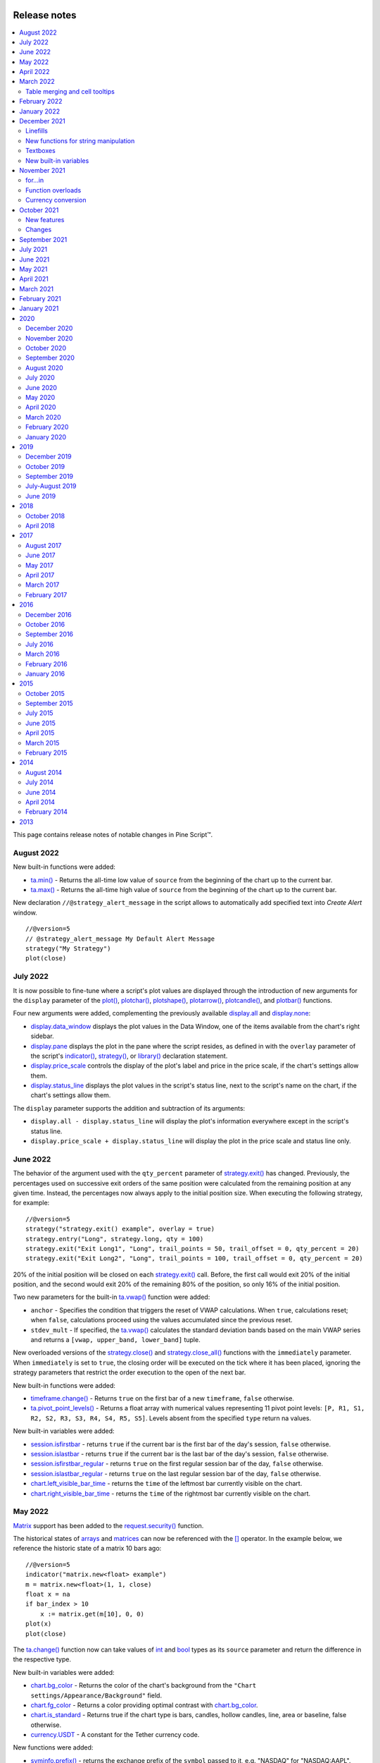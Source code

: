 .. image:: /images/Pine_Script_logo.svg
   :alt: Pine Script™ logo
   :target: https://www.tradingview.com/pine-script-docs/en/v5/Introduction.html
   :align: right
   :width: 100
   :height: 100


.. _PageReleaseNotes:


Release notes
=============

.. contents:: :local:
    :depth: 3

This page contains release notes of notable changes in Pine Script™.

August 2022
---------

New built-in functions were added:

* `ta.min() <https://www.tradingview.com/pine-script-reference/v5/#fun_ta{dot}min>`_ - Returns the all-time low value of ``source`` from the beginning of the chart up to the current bar.
* `ta.max() <https://www.tradingview.com/pine-script-reference/v5/#fun_ta{dot}max>`_ - Returns the all-time high value of ``source`` from the beginning of the chart up to the current bar.

New declaration ``//@strategy_alert_message`` in the script allows to automatically add specified text into `Create Alert` window. 
::


    //@version=5
    // @strategy_alert_message My Default Alert Message
    strategy("My Strategy")
    plot(close)




July 2022
---------

It is now possible to fine-tune where a script's plot values are displayed through the introduction of 
new arguments for the ``display`` parameter of the 
`plot() <https://www.tradingview.com/pine-script-reference/v5/#fun_plot>`__, 
`plotchar() <https://www.tradingview.com/pine-script-reference/v5/#fun_plotchar>`__, 
`plotshape() <https://www.tradingview.com/pine-script-reference/v5/#fun_plotshape>`__, 
`plotarrow() <https://www.tradingview.com/pine-script-reference/v5/#fun_plotarrow>`__, 
`plotcandle() <https://www.tradingview.com/pine-script-reference/v5/#fun_plotcandle>`__, and
`plotbar() <https://www.tradingview.com/pine-script-reference/v5/#fun_plotbar>`__ functions.

Four new arguments were added, complementing the previously available 
`display.all <https://www.tradingview.com/pine-script-reference/v5/#var_display{dot}all>`__ and 
`display.none <https://www.tradingview.com/pine-script-reference/v5/#var_display{dot}none>`__:

- `display.data_window <https://www.tradingview.com/pine-script-reference/v5/#var_display{dot}data_window>`__
  displays the plot values in the Data Window, one of the items available from the chart's right sidebar.
- `display.pane <https://www.tradingview.com/pine-script-reference/v5/#var_display{dot}pane>`__
  displays the plot in the pane where the script resides, as defined in with the ``overlay`` parameter of the script's 
  `indicator() <https://www.tradingview.com/pine-script-reference/v5/#fun_indicator>`__, 
  `strategy() <https://www.tradingview.com/pine-script-reference/v5/#fun_strategy>`__, or 
  `library() <https://www.tradingview.com/pine-script-reference/v5/#fun_library>`__ declaration statement.
- `display.price_scale <https://www.tradingview.com/pine-script-reference/v5/#var_display{dot}price_scale>`__
  controls the display of the plot's label and price in the price scale, if the chart's settings allow them.
- `display.status_line <https://www.tradingview.com/pine-script-reference/v5/#var_display{dot}status_line>`__
  displays the plot values in the script's status line, next to the script's name on the chart, if the chart's settings allow them.

The ``display`` parameter supports the addition and subtraction of its arguments:

- ``display.all - display.status_line`` will display the plot's information everywhere except in the script's status line.
- ``display.price_scale + display.status_line`` will display the plot in the price scale and status line only.

June 2022
---------

The behavior of the argument used with the ``qty_percent`` parameter of `strategy.exit() <https://www.tradingview.com/pine-script-reference/v5/#fun_strategy{dot}exit>`__ has changed. Previously, the percentages used on successive exit orders of the same position were calculated from the remaining position at any given time. Instead, the percentages now always apply to the initial position size. When executing the following strategy, for example::

	//@version=5
	strategy("strategy.exit() example", overlay = true)
	strategy.entry("Long", strategy.long, qty = 100)
	strategy.exit("Exit Long1", "Long", trail_points = 50, trail_offset = 0, qty_percent = 20)
	strategy.exit("Exit Long2", "Long", trail_points = 100, trail_offset = 0, qty_percent = 20)
    
20% of the initial position will be closed on each `strategy.exit() <https://www.tradingview.com/pine-script-reference/v5/#fun_strategy{dot}exit>`__ call. Before, the first call would exit 20% of the initial position, and the second would exit 20% of the remaining 80% of the position, so only 16% of the initial position.

Two new parameters for the built-in `ta.vwap() <https://www.tradingview.com/pine-script-reference/v5/#fun_ta{dot}vwap>`_ function were added:

* ``anchor`` - Specifies the condition that triggers the reset of VWAP calculations. When ``true``, calculations reset; when ``false``, calculations proceed using the values accumulated since the previous reset.
* ``stdev_mult`` -  If specified, the `ta.vwap() <https://www.tradingview.com/pine-script-reference/v5/#fun_ta{dot}vwap>`_ calculates the standard deviation bands based on the main VWAP series and returns a ``[vwap, upper_band, lower_band]`` tuple.

New overloaded versions of the `strategy.close() <https://www.tradingview.com/pine-script-reference/v5/#fun_strategy{dot}close>`_  and `strategy.close_all() <https://www.tradingview.com/pine-script-reference/v5/#fun_strategy{dot}close_all>`_ functions with the ``immediately`` parameter. When ``immediately`` is set to ``true``, the closing order will be executed on the tick where it has been placed, ignoring the strategy parameters that restrict the order execution to the open of the next bar.

New built-in functions were added:

* `timeframe.change() <https://www.tradingview.com/pine-script-reference/v5/#fun_timeframe{dot}change>`_ - Returns ``true`` on the first bar of a new ``timeframe``, ``false`` otherwise.
* `ta.pivot_point_levels() <https://www.tradingview.com/pine-script-reference/v5/#fun_ta{dot}pivot_point_levels>`_  - Returns a float array with numerical values representing 11 pivot point levels: ``[P, R1, S1, R2, S2, R3, S3, R4, S4, R5, S5]``. Levels absent from the specified ``type`` return na values.

New built-in variables were added:

* `session.isfirstbar <https://www.tradingview.com/pine-script-reference/v5/#var_session{dot}isfirstbar>`__ - returns ``true`` if the current bar is the first bar of the day's session, ``false`` otherwise.
* `session.islastbar <https://www.tradingview.com/pine-script-reference/v5/#var_session{dot}islastbar>`__ - returns ``true`` if the current bar is the last bar of the day's session, ``false`` otherwise.
* `session.isfirstbar_regular <https://www.tradingview.com/pine-script-reference/v5/#var_session{dot}isfirstbar_regular>`__ - returns ``true`` on the first regular session bar of the day, ``false`` otherwise.
* `session.islastbar_regular <https://www.tradingview.com/pine-script-reference/v5/#var_session{dot}islastbar_regular>`__ - returns ``true`` on the last regular session bar of the day, ``false`` otherwise.
* `chart.left_visible_bar_time <https://www.tradingview.com/pine-script-reference/v5/#var_chart{dot}left_visible_bar_time>`__ - returns the ``time`` of the leftmost bar currently visible on the chart.
* `chart.right_visible_bar_time <https://www.tradingview.com/pine-script-reference/v5/#var_chart{dot}right_visible_bar_time>`__ - returns the ``time`` of the rightmost bar currently visible on the chart.


May 2022
--------

`Matrix <https://www.tradingview.com/pine-script-reference/v5/#op_matrix>`__ support has been added to the `request.security() <https://www.tradingview.com/pine-script-reference/v5/#fun_request{dot}security>`__ function.

The historical states of `arrays <https://www.tradingview.com/pine-script-reference/v5/#op_array>`__ and `matrices <https://www.tradingview.com/pine-script-reference/v5/#op_matrix>`__ can now be referenced with the  `[] <https://www.tradingview.com/pine-script-reference/v5/#op_[]>`__ operator. In the example below, we reference the historic state of a matrix 10 bars ago::

	//@version=5
	indicator("matrix.new<float> example")
	m = matrix.new<float>(1, 1, close)
	float x = na
	if bar_index > 10
 	    x := matrix.get(m[10], 0, 0)
	plot(x)
	plot(close)

The `ta.change() <https://www.tradingview.com/pine-script-reference/v5/#fun_ta{dot}change>`__ function now can take values of `int <https://www.tradingview.com/pine-script-reference/v5/#op_int>`__ and `bool <https://www.tradingview.com/pine-script-reference/v5/#op_bool>`__ types as its ``source`` parameter and return the difference in the respective type.

New built-in variables were added:

* `chart.bg_color <https://www.tradingview.com/pine-script-reference/v5/#var_chart{dot}bg_color>`__ - Returns the color of the chart's background from the ``"Chart settings/Appearance/Background"`` field.
* `chart.fg_color <https://www.tradingview.com/pine-script-reference/v5/#var_chart{dot}fg_color>`__ - Returns a color providing optimal contrast with `chart.bg_color <https://www.tradingview.com/pine-script-reference/v5/#var_chart{dot}bg_color>`__.
* `chart.is_standard <https://www.tradingview.com/pine-script-reference/v5/#var_chart{dot}is_standard>`__ - Returns true if the chart type is bars, candles, hollow candles, line, area or baseline, false otherwise.
* `currency.USDT <https://www.tradingview.com/pine-script-reference/v5/#var_currency{dot}USDT>`__ - A constant for the Tether currency code.

New functions were added:

* `syminfo.prefix() <https://www.tradingview.com/pine-script-reference/v5/#fun_syminfo{dot}prefix>`__ - returns the exchange prefix of the ``symbol`` passed to it, e.g. "NASDAQ" for "NASDAQ:AAPL".
* `syminfo.ticker() <https://www.tradingview.com/pine-script-reference/v5/#fun_syminfo{dot}ticker>`__ - returns the ticker of the ``symbol`` passed to it without the exchange prefix, e.g. "AAPL" for "NASDAQ:AAPL".
* `request.security_lower_tf() <https://www.tradingview.com/pine-script-reference/v5/#fun_request{dot}security_lower_tf>`__ - requests data from a lower timeframe than the chart's.

Added ``use_bar_magnifier`` parameter for the `strategy() <https://www.tradingview.com/pine-script-reference/v5/#fun_strategy>`__  function. When ``true``, the `Broker Emulator <https://www.tradingview.com/pine-script-docs/en/v5/concepts/Strategies.html#broker-emulator>`__ uses lower timeframe data during history backtesting to achieve more realistic results.

Fixed behaviour of `strategy.exit() <https://www.tradingview.com/pine-script-reference/v5/#fun_strategy{dot}exit>`__ function when stop loss triggered at prices outside the bars price range.

Added new ``comment`` and ``alert`` message parameters for the `strategy.exit() <https://www.tradingview.com/pine-script-reference/v5/#fun_strategy{dot}exit>`__ function: 

* ``comment_profit`` - additional notes on the order if the exit was triggered by crossing ``profit`` or ``limit`` specifically.
* ``comment_loss`` - additional notes on the order if the exit was triggered by crossing ``stop`` or ``loss`` specifically.
* ``comment_trailing`` - additional notes on the order if the exit was triggered by crossing ``trail_offset`` specifically.
* ``alert_profit`` - text that will replace the ``'{{strategy.order.alert_message}}'`` placeholder if the exit was triggered by crossing ``profit`` or ``limit`` specifically. 
* ``alert_loss`` - text that will replace the ``'{{strategy.order.alert_message}}'`` placeholder if the exit was triggered by crossing ``stop`` or ``loss`` specifically.
* ``alert_trailing`` - text that will replace the ``'{{strategy.order.alert_message}}'`` placeholder if the exit was triggered by crossing ``trail_offset`` specifically. 




April 2022
-------------

Added the ``display`` parameter to the following functions: `barcolor <https://www.tradingview.com/pine-script-reference/v5/#fun_barcolor>`__, `bgcolor <https://www.tradingview.com/pine-script-reference/v5/#fun_bgcolor>`__, `fill <https://www.tradingview.com/pine-script-reference/v5/#fun_fill>`__, `hline <https://www.tradingview.com/pine-script-reference/v5/#fun_hline>`__.

A new function was added:

* `request.economic() <https://www.tradingview.com/pine-script-reference/v5/#fun_request{dot}economic>`__ - Economic data includes information such as the state of a country's economy or of a particular industry.

New built-in variables were added:

* `strategy.max_runup <https://www.tradingview.com/pine-script-reference/v5/#var_strategy{dot}max_runup>`__ - Returns the maximum equity run-up value for the whole trading interval.
* `syminfo.volumetype <https://www.tradingview.com/pine-script-reference/v5/#var_syminfo{dot}volumetype>`__ - Returns the volume type of the current symbol.
* `chart.is_heikinashi <https://www.tradingview.com/pine-script-reference/v5/#var_chart{dot}is_heikinashi>`__ - Returns true if the chart type is Heikin Ashi, false otherwise.
* `chart.is_kagi <https://www.tradingview.com/pine-script-reference/v5/#var_chart{dot}is_kagi>`__ - Returns true if the chart type is Kagi, false otherwise.
* `chart.is_linebreak <https://www.tradingview.com/pine-script-reference/v5/#var_chart{dot}is_linebreak>`__ - Returns true if the chart type is Line break, false otherwise.
* `chart.is_pnf <https://www.tradingview.com/pine-script-reference/v5/#var_chart{dot}is_pnf>`__ - Returns true if the chart type is Point & figure, false otherwise.
* `chart.is_range <https://www.tradingview.com/pine-script-reference/v5/#var_chart{dot}is_range>`__ - Returns true if the chart type is Range, false otherwise.
* `chart.is_renko <https://www.tradingview.com/pine-script-reference/v5/#var_chart{dot}is_renko>`__ - Returns true if the chart type is Renko, false otherwise.

New matrix functions were added:

* `matrix.new<type> <https://www.tradingview.com/pine-script-reference/v5/#fun_matrix%7Bdot%7Dnew%3Ctype%3E>`__ - Creates a new matrix object. A matrix is a two-dimensional data structure containing rows and columns. All elements in the matrix must be of the type specified in the type template (“<type>”).
* `matrix.row() <https://www.tradingview.com/pine-script-reference/v5/#fun_matrix{dot}row>`__  - Creates a one-dimensional array from the elements of a matrix row.
* `matrix.col() <https://www.tradingview.com/pine-script-reference/v5/#fun_matrix{dot}col>`__  - Creates a one-dimensional array from the elements of a matrix column.
* `matrix.get() <https://www.tradingview.com/pine-script-reference/v5/#fun_matrix{dot}get>`__  - Returns the element with the specified index of the matrix.
* `matrix.set() <https://www.tradingview.com/pine-script-reference/v5/#fun_matrix{dot}set>`__  - Assigns ``value`` to the element at the ``column`` and ``row`` index of the matrix.
* `matrix.rows() <https://www.tradingview.com/pine-script-reference/v5/#fun_matrix{dot}rows>`__  - Returns the number of rows in the matrix.
* `matrix.columns() <https://www.tradingview.com/pine-script-reference/v5/#fun_matrix{dot}columns>`__  - Returns the number of columns in the matrix.
* `matrix.elements_count() <https://www.tradingview.com/pine-script-reference/v5/#fun_matrix{dot}elements_count>`__  - Returns the total number of matrix elements.
* `matrix.add_row() <https://www.tradingview.com/pine-script-reference/v5/#fun_matrix{dot}add_row>`__  - Adds a row to the matrix. The row can consist of ``na`` values, or an array can be used to provide values.
* `matrix.add_col() <https://www.tradingview.com/pine-script-reference/v5/#fun_matrix{dot}add_col>`__  - Adds a column to the matrix. The column can consist of ``na`` values, or an array can be used to provide values.
* `matrix.remove_row() <https://www.tradingview.com/pine-script-reference/v5/#fun_matrix{dot}remove_row>`__  - Removes the row of the matrix and returns an array containing the removed row's values.
* `matrix.remove_col() <https://www.tradingview.com/pine-script-reference/v5/#fun_matrix{dot}remove_col>`__  - Removes the column of the matrix and returns an array containing the removed column's values.
* `matrix.swap_rows() <https://www.tradingview.com/pine-script-reference/v5/#fun_matrix{dot}swap_rows>`__  - Swaps the rows in the matrix.
* `matrix.swap_columns() <https://www.tradingview.com/pine-script-reference/v5/#fun_matrix{dot}swap_columns>`__  - Swaps the columns in the matrix.
* `matrix.fill() <https://www.tradingview.com/pine-script-reference/v5/#fun_matrix{dot}fill>`__  - Fills a rectangular area of the matrix defined by the indices ``from_column`` to ``to_column``.
* `matrix.copy() <https://www.tradingview.com/pine-script-reference/v5/#fun_matrix{dot}copy>`__  - Creates a new matrix which is a copy of the original.
* `matrix.submatrix() <https://www.tradingview.com/pine-script-reference/v5/#fun_matrix{dot}submatrix>`__  - Extracts a submatrix within the specified indices.
* `matrix.reverse() <https://www.tradingview.com/pine-script-reference/v5/#fun_matrix{dot}reverse>`__  - Reverses the order of rows and columns in the matrix. The first row and first column become the last, and the last become the first.
* `matrix.reshape() <https://www.tradingview.com/pine-script-reference/v5/#fun_matrix{dot}reshape>`__  - Rebuilds the matrix to ``rows`` x ``cols`` dimensions.
* `matrix.concat() <https://www.tradingview.com/pine-script-reference/v5/#fun_matrix{dot}concat>`__  - Append one matrix to another.
* `matrix.sum() <https://www.tradingview.com/pine-script-reference/v5/#fun_matrix{dot}sum>`__  - Returns a new matrix resulting from the sum of two matrices, or of a matrix and a scalar (a numerical value).
* `matrix.diff() <https://www.tradingview.com/pine-script-reference/v5/#fun_matrix{dot}diff>`__  - Returns a new matrix resulting from the subtraction between matrices, or of matrix and a scalar (a numerical value).
* `matrix.mult() <https://www.tradingview.com/pine-script-reference/v5/#fun_matrix{dot}mult>`__  - Returns a new matrix resulting from the product between the matrices, or between a matrix and a scalar (a numerical value), or between a matrix and a vector (an array of values).
* `matrix.sort() <https://www.tradingview.com/pine-script-reference/v5/#fun_matrix{dot}sort>`__  - Rearranges the rows in the ``id`` matrix following the sorted order of the values in the ``column``.
* `matrix.avg() <https://www.tradingview.com/pine-script-reference/v5/#fun_matrix{dot}avg>`__  - Calculates the average of all elements in the matrix.
* `matrix.max() <https://www.tradingview.com/pine-script-reference/v5/#fun_matrix{dot}max>`__  - Returns the largest value from the matrix elements.
* `matrix.min() <https://www.tradingview.com/pine-script-reference/v5/#fun_matrix{dot}min>`__  - Returns the smallest value from the matrix elements.
* `matrix.median() <https://www.tradingview.com/pine-script-reference/v5/#fun_matrix{dot}median>`__  - Calculates the median ("the middle" value) of matrix elements.
* `matrix.mode() <https://www.tradingview.com/pine-script-reference/v5/#fun_matrix{dot}mode>`__  - Calculates the mode of the matrix, which is the most frequently occurring value from the matrix elements. When there are multiple values occurring equally frequently, the function returns the smallest of those values.
* `matrix.pow() <https://www.tradingview.com/pine-script-reference/v5/#fun_matrix{dot}pow>`__  - Calculates the product of the matrix by itself ``power`` times.
* `matrix.det() <https://www.tradingview.com/pine-script-reference/v5/#fun_matrix{dot}det>`__  - Returns the determinant of a square matrix.
* `matrix.transpose() <https://www.tradingview.com/pine-script-reference/v5/#fun_matrix{dot}transpose>`__  - Creates a new, transposed version of the matrix by interchanging the row and column index of each element.
* `matrix.pinv() <https://www.tradingview.com/pine-script-reference/v5/#fun_matrix{dot}pinv>`__  - Returns the pseudoinverse of a matrix.
* `matrix.inv() <https://www.tradingview.com/pine-script-reference/v5/#fun_matrix{dot}inv>`__  - Returns the inverse of a square matrix.
* `matrix.rank() <https://www.tradingview.com/pine-script-reference/v5/#fun_matrix{dot}rank>`__  - Calculates the rank of the matrix.
* `matrix.trace() <https://www.tradingview.com/pine-script-reference/v5/#fun_matrix{dot}eigenvalues>`__  - Calculates the trace of a matrix (the sum of the main diagonal's elements).
* `matrix.eigenvalues() <https://www.tradingview.com/pine-script-reference/v5/#fun_matrix{dot}eigenvectors>`__  - Returns an array containing the eigenvalues of a square matrix.
* `matrix.eigenvectors() <https://www.tradingview.com/pine-script-reference/v5/#fun_matrix{dot}>`__  - Returns a matrix of eigenvectors, in which each column is an eigenvector of the matrix.
* `matrix.kron() <https://www.tradingview.com/pine-script-reference/v5/#fun_matrix{dot}kronis_zero>`__  - Returns the Kronecker product for the two matrices.
* `matrix.is_zero() <https://www.tradingview.com/pine-script-reference/v5/#fun_matrix{dot}is_zero>`__  - Determines if all elements of the matrix are zero.
* `matrix.is_identity() <https://www.tradingview.com/pine-script-reference/v5/#fun_matrix{dot}is_identity>`__  - Determines if a matrix is an identity matrix (elements with ones on the main diagonal and zeros elsewhere).
* `matrix.is_binary() <https://www.tradingview.com/pine-script-reference/v5/#fun_matrix{dot}is_binary>`__  - Determines if the matrix is binary (when all elements of the matrix are 0 or 1).
* `matrix.is_symmetric() <https://www.tradingview.com/pine-script-reference/v5/#fun_matrix{dot}is_symmetric>`__  - Determines if a square matrix is symmetric (elements are symmetric with respect to the main diagonal).
* `matrix.is_antisymmetric() <https://www.tradingview.com/pine-script-reference/v5/#fun_matrix{dot}is_antisymmetric>`__  - Determines if a matrix is antisymmetric (its transpose equals its negative).
* `matrix.is_diagonal() <https://www.tradingview.com/pine-script-reference/v5/#fun_matrix{dot}is_diagonal>`__  - Determines if the matrix is diagonal (all elements outside the main diagonal are zero).
* `matrix.is_antidiagonal() <https://www.tradingview.com/pine-script-reference/v5/#fun_matrix{dot}is_antidiagonal>`__  - Determines if the matrix is anti-diagonal (all elements outside the secondary diagonal are zero).
* `matrix.is_triangular() <https://www.tradingview.com/pine-script-reference/v5/#fun_matrix{dot}is_triangular>`__  - Determines if the matrix is triangular (if all elements above or below the main diagonal are zero).
* `matrix.is_stochastic() <https://www.tradingview.com/pine-script-reference/v5/#fun_matrix{dot}is_stochastic>`__  - Determines if the matrix is stochastic.
* `matrix.is_square() <https://www.tradingview.com/pine-script-reference/v5/#fun_matrix{dot}is_square>`__  - Determines if the matrix is square (it has the same number of rows and columns).

Added a new parameter for the `strategy() <https://www.tradingview.com/pine-script-reference/v5/#fun_strategy>`__ function:

* ``risk_free_rate`` - The risk-free rate of return is the annual percentage change in the value of an investment with minimal or zero risk, used to calculate the Sharpe and Sortino ratios.

March 2022
-------------

New array functions were added:

* `array.sort_indices() <https://www.tradingview.com/pine-script-reference/v5/#fun_array{dot}sort_indices>`__  - returns an array of indices which, when used to index the original array, will access its elements in their sorted order.
* `array.percentrank() <https://www.tradingview.com/pine-script-reference/v5/#fun_array{dot}percentrank>`__ - returns the percentile rank of a value in the array.
* `array.percentile_nearest_rank() <https://www.tradingview.com/pine-script-reference/v5/#fun_array{dot}percentile_nearest_rank>`__ - returns the value for which the specified percentage of array values (percentile) are less than or equal to it, using the nearest-rank method.	
* `array.percentile_linear_interpolation() <https://www.tradingview.com/pine-script-reference/v5/#fun_array{dot}percentile_linear_interpolation>`__ - returns the value for which the specified percentage of array values (percentile) are less than or equal to it, using linear interpolation.
* `array.abs() <https://www.tradingview.com/pine-script-reference/v5/#fun_array{dot}abs>`__ - returns an array containing the absolute value of each element in the original array.
* `array.binary_search() <https://www.tradingview.com/pine-script-reference/v5/#fun_array{dot}binary_search>`__ - returns the index of the value, or -1 if the value is not found.
* `array.binary_search_leftmost() <https://www.tradingview.com/pine-script-reference/v5/#fun_array{dot}binary_search_leftmost>`__ - returns the index of the value if it is found or the index of the next smallest element to the left of where the value would lie if it was in the array.
* `array.binary_search_rightmost() <https://www.tradingview.com/pine-script-reference/v5/#fun_array{dot}binary_search_rightmost>`__ - returns the index of the value if it is found or the index of the element to the right of where the value would lie if it was in the array.
	
		
Added a new optional ``nth`` parameter for the `array.min() <https://www.tradingview.com/pine-script-reference/v5/#fun_array{dot}min>`__ and `array.max()      <https://www.tradingview.com/pine-script-reference/v5/#fun_array{dot}max>`__ functions.

Added ``index`` in `for..in <https://www.tradingview.com/pine-script-reference/v5/#op_for{dot}{dot}{dot}in>`__ operator. It tracks the current iteration's index.

Table merging and cell tooltips
^^^^^^^^^^^^^^^^^^^^^^^^^^^^^^^

* It is now possible to merge several cells in a table. A merged cell doesn't have to be a header: you can merge cells in any direction, as long as the resulting cell doesn't affect any already merged cells and doesn't go outside of the table's bounds. Cells can be merged with the new  `table.merge_cells() <https://www.tradingview.com/pine-script-reference/v5/#fun_table{dot}merge_cells>`__ function.

* Tables now support tooltips, floating labels that appear when you hover over a table's cell. To add a tooltip, pass a string to the ``tooltip`` argument of the `table.cell() <https://www.tradingview.com/pine-script-reference/v5/#fun_table{dot}cell>`__ function or use the new `table.cell_set_tooltip() <https://www.tradingview.com/pine-script-reference/v5/#fun_table{dot}cell_set_tooltip>`__ function.

February 2022
-------------

Added templates and the ability to create arrays via templates. Instead of using one of the ``array.new_*()`` functions, a template function `array.new<type> <https://www.tradingview.com/pine-script-reference/v5/#fun_array%7Bdot%7Dnew%3Ctype%3E>`__ can be used. In the example below, we use this functionality to create an array filled with ``float`` values::

	//@version=5
	indicator("array.new<float> example")
	length = 5
	var a = array.new<float>(length, close)
	if array.size(a) == length
		array.remove(a, 0)
		array.push(a, close)
	plot(array.sum(a) / length, "SMA")

New functions were added:

* `timeframe.in_seconds(timeframe) <https://www.tradingview.com/pine-script-reference/v5/#fun_timeframe{dot}in_seconds>`__ - converts the timeframe passed to the ``timeframe`` argument into seconds.

* `input.text_area() <https://www.tradingview.com/pine-script-reference/v5/#fun_input{dot}text_area>`__ - adds multiline text input area to the Script settings.

* `strategy.closedtrades.entry_id() <https://www.tradingview.com/pine-script-reference/v5/#fun_strategy{dot}closedtrades{dot}entry_id>`__ - returns the id of the closed trade's entry.

* `strategy.closedtrades.exit_id() <https://www.tradingview.com/pine-script-reference/v5/#fun_strategy{dot}closedtrades{dot}exit_id>`__ - returns the id of the closed trade's exit.

* `strategy.opentrades.entry_id() <https://www.tradingview.com/pine-script-reference/v5/#fun_strategy{dot}opentrades{dot}entry_id>`__ - returns the id of the open trade's entry.

January 2022
-------------

Added new functions to clone drawings:

* `line.copy() <https://www.tradingview.com/pine-script-reference/v5/#fun_line{dot}copy>`__ 
* `label.copy() <https://www.tradingview.com/pine-script-reference/v5/#fun_label{dot}copy>`__ 
* `box.copy() <https://www.tradingview.com/pine-script-reference/v5/#fun_box{dot}copy>`__ 

December 2021
-------------

Linefills
^^^^^^^^^
The space between lines drawn in Pine Script™ can now be filled! We’ve added a new ``linefill`` drawing type, along with a number of functions dedicated to manipulating it. 
Linefills are created by passing two lines and a color to the ``linefill.new()`` function, and their behavior is based on the lines they're tied to: 
they extend in the same direction as the lines, move when their lines move, and are deleted when one of the two lines is deleted.

New linefill-related functions:

* `array.new_linefill() <https://www.tradingview.com/pine-script-reference/v5/#fun_array{dot}new_linefill>`__
* `linefill() <https://www.tradingview.com/pine-script-reference/v5/#fun_linefill>`__
* `linefill.delete() <https://www.tradingview.com/pine-script-reference/v5/#fun_linefill{dot}delete>`__
* `linefill.get_line1() <https://www.tradingview.com/pine-script-reference/v5/#fun_linefill{dot}get_line1>`__
* `linefill.get_line2() <https://www.tradingview.com/pine-script-reference/v5/#fun_linefill{dot}get_line2>`__
* `linefill.new() <https://www.tradingview.com/pine-script-reference/v5/#fun_linefill{dot}new>`__
* `linefill.set_color() <https://www.tradingview.com/pine-script-reference/v5/#fun_linefill{dot}set_color>`__
* `linefill.all() <https://www.tradingview.com/pine-script-reference/v5/#var_linefill{dot}all>`__


New functions for string manipulation
^^^^^^^^^^^^^^^^^^^^^^^^^^^^^^^^^^^^^

Added a number of new functions that provide more ways to process strings, and introduce regular expressions to Pine Script™:

* `str.contains(source, str) <https://www.tradingview.com/pine-script-reference/v5/#fun_str{dot}contains>`__ - Determines if the ``source`` string contains the ``str`` substring.
* `str.pos(source, str) <https://www.tradingview.com/pine-script-reference/v5/#fun_str{dot}pos>`__ - Returns the position of the ``str`` string in the ``source`` string.
* `str.substring(source, begin_pos, end_pos) <https://www.tradingview.com/pine-script-reference/v5/#fun_str{dot}substring>`__ - Extracts a substring from the ``source`` string.
* `str.replace(source, target, replacement, occurrence) <https://www.tradingview.com/pine-script-reference/v5/#fun_str{dot}replace>`__ - 
  Contrary to the existing `str.replace_all() <https://www.tradingview.com/pine-script-reference/v5/#fun_str{dot}replace_all>`__ function, ``str.replace()`` allows the selective replacement of a matched substring with a replacement string.
* `str.lower(source) <https://www.tradingview.com/pine-script-reference/v5/#fun_str{dot}lower>`__ and 
  `str.upper(source) <https://www.tradingview.com/pine-script-reference/v5/#fun_str%7Bdot%7Dupper>`__ - Convert all letters of the ``source`` string to lower or upper case:
* `str.startswith(source, str) <https://www.tradingview.com/pine-script-reference/v5/#fun_str{dot}startswith>`__ and 
  `str.endswith(source, str) <https://www.tradingview.com/pine-script-reference/v5/#fun_str{dot}endswith>`__ - Determine if the ``source`` string starts or ends with the ``str`` substring.
* `str.match(source, regex) <https://www.tradingview.com/pine-script-reference/v5/#fun_str{dot}match>`__ - Extracts the substring matching the specified `regular expression <https://en.wikipedia.org/wiki/Regular_expression#Perl_and_PCRE>`__.


Textboxes
^^^^^^^^^

Box drawings now supports text. The `box.new() <https://www.tradingview.com/pine-script-reference/v5/#fun_box{dot}new>`__ function has five new parameters for text manipulation: 
``text``, ``text_size``, ``text_color``, ``text_valign``, and ``text_halign``. Additionally, five new functions to set the text properties of existing boxes were added:

* `box.set_text() <https://www.tradingview.com/pine-script-reference/v5/#fun_box{dot}set_text>`__
* `box.set_text_color() <https://www.tradingview.com/pine-script-reference/v5/#fun_box{dot}set_text_color>`__
* `box.set_text_size() <https://www.tradingview.com/pine-script-reference/v5/#fun_box{dot}set_text_size>`__
* `box.set_text_valign() <https://www.tradingview.com/pine-script-reference/v5/#fun_box{dot}set_text_valign>`__
* `box.set_text_halign() <https://www.tradingview.com/pine-script-reference/v5/#fun_box{dot}set_text_halign>`__

New built-in variables
^^^^^^^^^^^^^^^^^^^^^^

Added new built-in variables that return the ``bar_index`` and ``time`` values of the last bar in the dataset. Their values are known at the beginning of the script's calculation:

* `last_bar_index <https://www.tradingview.com/pine-script-reference/v5/#var_last_bar_index>`__ - Bar index of the last chart bar.
* `last_bar_time <https://www.tradingview.com/pine-script-reference/v5/#var_last_bar_time>`__ - UNIX time of the last chart bar.

New built-in ``source`` variable:

* `hlcc4 <https://www.tradingview.com/pine-script-reference/v5/#var_hlcc4>`__ - A shortcut for ``(high + low + close + close)/4``. It averages the high and low values with the double-weighted close.

November 2021
-------------

for...in
^^^^^^^^

Added a new `for...in <https://www.tradingview.com/pine-script-reference/v5/#op_for{dot}{dot}{dot}in>`__ operator to iterate over all elements of an array::

	//@version=5
	indicator("My Script")
	int[] a1 = array.from(1, 3, 6, 3, 8, 0, -9, 5)

	highest(array) =>
	    var int highestNum = na
	    for item in array
                if na(highestNum) or item > highestNum
		    highestNum := item
	    highestNum

	plot(highest(a1))
	
Function overloads
^^^^^^^^^^^^^^^^^^
Added function overloads. Several functions in a script can now share the same name, as long one of the following conditions is true:

* Each overload has a different number of parameters::

	//@version=5
	indicator("Function overload")

	// Two parameters
	mult(x1, x2) =>
	    x1 * x2
	
	// Three parameters
	mult(x1, x2, x3) =>
	    x1 * x2 * x3

	plot(mult(7, 4))
	plot(mult(7, 4, 2))

* When overloads have the same number of parameters, all parameters in each overload must be explicitly typified, and their type combinations must be unique::

	//@version=5
	indicator("Function overload")

	// Accepts both 'int' and 'float' values - any 'int' can be automatically cast to 'float'
	mult(float x1, float x2) =>
	    x1 * x2

	// Returns a 'bool' value instead of a number
	mult(bool x1, bool x2) =>
	    x1 and x2 ? true : false

	mult(string x1, string x2) =>
	    str.tonumber(x1) * str.tonumber(x2)

	// Has three parameters, so explicit types are not required
	mult(x1, x2, x3) =>
	    x1 * x2 * x3

	plot(mult(7, 4))
	plot(mult(7.5, 4.2))
	plot(mult(true, false) ? 1 : 0)
	plot(mult("5", "6"))
	plot(mult(7, 4, 2))

Currency conversion
^^^^^^^^^^^^^^^^^^^
Added a new `currency` argument to most ``request.*()`` functions. If specified, price values returned by the function will be converted from the source currency to the target currency. 
The following functions are affected:

* `request.dividends() <https://www.tradingview.com/pine-script-reference/v5/#fun_request{dot}dividends>`__
* `request.earnings() <https://www.tradingview.com/pine-script-reference/v5/#fun_request{dot}earnings>`__
* `request.financial() <https://www.tradingview.com/pine-script-reference/v5/#fun_request{dot}financial>`__
* `request.security() <https://www.tradingview.com/pine-script-reference/v5/#fun_request{dot}security>`__

.. _PageReleaseNotes_October2021:

October 2021
--------------
Pine Script™ v5 is here! 
This is a list of the **new** features added to the language, and a few of the **changes** made.
See the :ref:`Migration guide to Pine Script™ v5 <PageToPineVersion5>` for a complete list of the **changes** in v5.


New features
^^^^^^^^^^^^^
Libraries are a new type of publication. They allow you to create custom functions for reuse in other scripts. See this manual's page on :ref:`Libraries <PageLibraries>`.

Pine Script™ now supports `switch <https://www.tradingview.com/pine-script-reference/v5/#op_switch>`__ structures!
They provide a more convenient and readable alternative to long ternary operators and `if <https://www.tradingview.com/pine-script-reference/v5/#op_if>`__ statements.

`while <https://www.tradingview.com/pine-script-reference/v5/#op_while>`__ loops are here! 
They allow you to create a loop that will only stop when its controlling condition is false, or a ``break`` command is used in the loop.

New built-in array variables are maintained by the Pine Script™ runtime to hold the IDs of all the active objects of the same type drawn by your script. They are 
`label.all <https://www.tradingview.com/pine-script-reference/v5/#var_label{dot}all>`__,
`line.all <https://www.tradingview.com/pine-script-reference/v5/#var_line{dot}all>`__,
`box.all <https://www.tradingview.com/pine-script-reference/v5/#var_box{dot}all>`__ and
`table.all <https://www.tradingview.com/pine-script-reference/v5/#var_table{dot}all>`__.

The `runtime.error() <https://www.tradingview.com/pine-script-reference/v5/#fun_runtime{dot}error>`__
function makes it possible to halt the execution of a script and display a runtime error with a custom message. 
You can use any condition in your script to trigger the call.

Parameter definitions in user-defined functions can now include a default value: 
a function defined as ``f(x = 1) => x`` will return 1 when called as ``f()``, i.e., without providing an argument for its ``x`` parameter.

New variables and functions provide better script visibility on strategy information:

- `strategy.closedtrades.entry_price() <https://www.tradingview.com/pine-script-reference/v5/#fun_strategy{dot}closedtrades{dot}entry_price>`__ and 
  `strategy.opentrades.entry_price() <https://www.tradingview.com/pine-script-reference/v5/#fun_strategy{dot}opentrades{dot}entry_price>`__
- `strategy.closedtrades.entry_bar_index() <https://www.tradingview.com/pine-script-reference/v5/#fun_strategy{dot}closedtrades{dot}entry_bar_index>`__ and 
  `strategy.opentrades.entry_bar_index() <https://www.tradingview.com/pine-script-reference/v5/#fun_strategy{dot}opentrades{dot}entry_bar_index>`__
- `strategy.closedtrades.entry_time() <https://www.tradingview.com/pine-script-reference/v5/#fun_strategy{dot}closedtrades{dot}entry_time>`__ and 
  `strategy.opentrades.entry_time() <https://www.tradingview.com/pine-script-reference/v5/#fun_strategy{dot}opentrades{dot}entry_time>`__
- `strategy.closedtrades.size() <https://www.tradingview.com/pine-script-reference/v5/#fun_strategy{dot}closedtrades{dot}size>`__ and 
  `strategy.opentrades.size() <https://www.tradingview.com/pine-script-reference/v5/#fun_strategy{dot}opentrades{dot}size>`__
- `strategy.closedtrades.profit() <https://www.tradingview.com/pine-script-reference/v5/#fun_strategy{dot}closedtrades{dot}profit>`__ and 
  `strategy.opentrades.profit() <https://www.tradingview.com/pine-script-reference/v5/#fun_strategy{dot}opentrades{dot}profit>`__
- `strategy.closedtrades.commission() <https://www.tradingview.com/pine-script-reference/v5/#fun_strategy{dot}closedtrades{dot}commission>`__ and 
  `strategy.opentrades.commission() <https://www.tradingview.com/pine-script-reference/v5/#fun_strategy{dot}opentrades{dot}commission>`__
- `strategy.closedtrades.max_runup() <https://www.tradingview.com/pine-script-reference/v5/#fun_strategy{dot}closedtrades{dot}max_runup>`__ and 
  `strategy.opentrades.max_runup() <https://www.tradingview.com/pine-script-reference/v5/#fun_strategy{dot}opentrades{dot}max_runup>`__
- `strategy.closedtrades.max_drawdown() <https://www.tradingview.com/pine-script-reference/v5/#fun_strategy{dot}closedtrades{dot}max_drawdown>`__ and 
  `strategy.opentrades.max_drawdown() <https://www.tradingview.com/pine-script-reference/v5/#fun_strategy{dot}opentrades{dot}max_drawdown>`__
- `strategy.closedtrades.exit_price() <https://www.tradingview.com/pine-script-reference/v5/#fun_strategy{dot}closedtrades{dot}exit_price>`__
- `strategy.closedtrades.exit_bar_index() <https://www.tradingview.com/pine-script-reference/v5/#fun_strategy{dot}closedtrades{dot}exit_bar_index>`__
- `strategy.closedtrades.exit_time() <https://www.tradingview.com/pine-script-reference/v5/#fun_strategy{dot}closedtrades{dot}exit_time>`__
- `strategy.convert_to_account() <https://www.tradingview.com/pine-script-reference/v5/#fun_strategy{dot}convert_to_account>`__
- `strategy.convert_to_symbol() <https://www.tradingview.com/pine-script-reference/v5/#fun_strategy{dot}convert_to_symbol>`__
- `strategy.account_currency <https://www.tradingview.com/pine-script-reference/v5/#var_strategy{dot}account_currency>`__

A new `earnings.standardized <https://www.tradingview.com/pine-script-reference/v5/#var_earnings{dot}standardized>`__ constant for the 
`request.earnings() <https://www.tradingview.com/pine-script-reference/v5/#fun_request{dot}earnings>`__ function allows requesting standardized earnings data.

A v4 to v5 converter is now included in the Pine Script™ Editor. 
See the :ref:`Migration guide to Pine Script™ v5 <PageToPineVersion5>` for more information on converting your scripts to v5.

The `Reference Manual <https://www.tradingview.com/pine-script-reference/v5/>`__ 
now includes the systematic mention of the form and type (e.g., "simple int") required for each function parameter.

The :ref:`User Manual <IndexUserManual>` was reorganized and new content was added.

Changes
^^^^^^^
Many built-in variables, functions and function arguments were renamed or moved to new namespaces in v5. 
The venerable ``study()``, for example, is now `indicator() <https://www.tradingview.com/pine-script-reference/v5/#fun_indicator>`__,
and ``security()`` is now `request.security() <https://www.tradingview.com/pine-script-reference/v5/#fun_request{dot}security>`__.
New namespaces now group related functions and variables together.
This consolidation implements a more rational nomenclature and provides an orderly space to accommodate the many additions planned for Pine Script™. 

See the :ref:`Migration guide to Pine Script™ v5 <PageToPineVersion5>` for a complete list of the **changes** made in v5.

.. _PageReleaseNotes_September2021:

September 2021
---------
New parameter has been added for the ``dividends()``, ``earnings()``, ``financial()``, ``quandl()``, ``security()``, and ``splits()`` functions:

* ``ignore_invalid_symbol`` - determines the behavior of the function if the specified symbol is not found: if ``false``, the script will halt and return a runtime error; if ``true``, the function will return ``na`` and execution will continue.


July 2021
---------
``tostring`` now accepts "bool" and "string" types.

New argument for ``time`` and ``time_close`` functions was added:

* ``timezone`` - timezone of the ``session`` argument, can only be used when a session is specified. Can be written out in GMT notation (e.g. "GMT-5") or as an `IANA time zone database name <https://en.wikipedia.org/wiki/List_of_tz_database_time_zones>`__ (e.g. "America/New_York").

It is now possible to place a drawing object in the future with ``xloc = xloc.bar_index``.

New argument for ``study`` and ``strategy`` functions was added:

* ``explicit_plot_zorder`` - specifies the order in which the indicator's plots, fills, and hlines are rendered. If true, the plots will be drawn based on the order in which they appear in the indicator's code, each newer plot being drawn above the previous ones.


June 2021
---------
New variable was added:

* ``barstate.islastconfirmedhistory`` - returns ``true`` if script is executing on the dataset's last bar when market is closed, or script is executing on the bar immediately preceding the real-time bar, if market is open. Returns ``false`` otherwise.

New function was added:

* ``round_to_mintick(x)`` - returns the value rounded to the symbol's mintick, i.e. the nearest value that can be divided by ``syminfo.mintick``, without the remainder, with ties rounding up.

Expanded ``tostring()`` functionality. The function now accepts three new formatting arguments:

* ``format.mintick`` to format to tick precision.
* ``format.volume`` to abbreviate large values.
* ``format.percent`` to format percentages.


May 2021
--------
Improved backtesting functionality by adding the Leverage mechanism.

Added support for table drawings and functions for working with them. 
Tables are unique objects that are not anchored to specific bars; they float in a script’s space, independently of the chart bars being viewed or the zoom factor used. 
For more information, see the :ref:`Tables <PageTables>` User Manual page.

New functions were added:

* ``color.rgb(red, green, blue, transp)`` - creates a new color with transparency using the RGB color model.
* ``color.from_gradient(value, bottom_value, top_value, bottom_color, top_color)`` - returns color calculated from the linear gradient between bottom_color to top_color.
* ``color.r(color)``, ``color.g(color)``, ``color.b(color)``, ``color.t(color)`` - retrieves the value of one of the color components.
* ``array.from()`` - takes a variable number of arguments with one of the types: ``int``, ``float``, ``bool``, ``string``, ``label``, ``line``, ``color``, ``box``, ``table`` and returns an array of the corresponding type. 

A new ``box`` drawing has been added to Pine Script™, making it possible to draw rectangles on charts using the Pine Script™ syntax. 
For more details see the `Pine Script™ reference <https://www.tradingview.com/pine-script-reference/v5/#fun_box{dot}new>`_ and the :ref:`Lines and boxes <PageLinesAndBoxes>` User Manual page.

The ``color.new`` function can now accept series and input arguments, in which case, the colors will be calculated at runtime. For more information about this, see our :ref:`Colors <PageColors>` User Manual page.



April 2021
----------
New math constants were added: 

* ``math.pi`` - is a named constant for Archimedes' constant. It is equal to 3.1415926535897932.
* ``math.phi`` - is a named constant for the golden ratio. It is equal to  1.6180339887498948.
* ``math.rphi`` - is a named constant for the golden ratio conjugate. It is equal to 0.6180339887498948.
* ``math.e`` - is a named constant for Euler's number. It is equal to 2.7182818284590452.

New math functions were added: 

* ``round(x, precision)`` - returns the value of ``x`` rounded to the nearest integer, with ties rounding up. If the precision parameter is used, returns a float value rounded to that number of decimal places.
* ``median(source, length)`` - returns the median of the series.
* ``mode(source, length)`` - returns the mode of the series. If there are several values with the same frequency, it returns the smallest value.
* ``range(source, length)`` - returns the difference between the ``min`` and ``max`` values in a series.
* ``todegrees(radians)`` - returns an approximately equivalent angle in degrees from an angle measured in radians.
* ``toradians(degrees)`` - returns an approximately equivalent angle in radians from an angle measured in degrees.
* ``random(min, max, seed)`` - returns a pseudo-random value. The function will generate a different sequence of values for each script execution. Using the same value for the optional seed argument will produce a repeatable sequence.

New functions were added:

* ``session.ismarket`` - returns ``true`` if the current bar is a part of the regular trading hours (i.e. market hours), ``false`` otherwise.
* ``session.ispremarket`` - returns ``true`` if the current bar is a part of the pre-market, ``false`` otherwise.
* ``session.ispostmarket`` - returns ``true`` if the current bar is a part of the post-market, ``false`` otherwise.
* ``str.format``  - converts the values to strings based on the specified formats. Accepts certain ``number`` modifiers: ``integer``, ``currency``, ``percent``.



March 2021
----------
New assignment operators were added:

* ``+=``  - addition assignment
* ``-=``  - subtraction assignment
* ``*=``  - multiplication assignment
* ``/=``  - division assignment
* ``%=``  - modulus assignment

New parameters for inputs customization were added:

* ``inline`` - combines all the input calls with the same inline value in one line.
* ``group`` - creates a header above all inputs that use the same group string value. The string is also used as the header text.
* ``tooltip`` - adds a tooltip icon to the ``Inputs`` menu. The tooltip string is shown when hovering over the tooltip icon.

New argument for ``fill`` function was added:

* ``fillgaps`` - controls whether fills continue on gaps when one of the ``plot`` calls returns an ``na`` value. 

A new keyword was added:

* ``varip`` - is similar to the ``var`` keyword, but variables declared with ``varip`` retain their values between the updates of a real-time bar.

New functions were added:

* ``tonumber()`` - converts a string value into a float.
* ``time_close()`` - returns the UNIX timestamp of the close of the current bar, based on the resolution and session that is passed to the function.
* ``dividends()`` - requests dividends data for the specified symbol.
* ``earnings()`` - requests earnings data for the specified symbol.
* ``splits()`` - requests splits data for the specified symbol.

New arguments for the study() function were added:

* ``resolution_gaps`` - fills the gaps between values fetched from higher timeframes when using ``resolution``.
* ``format.percent`` - formats the script output values as a percentage.



February 2021
-------------
New variable was added:

* ``time_tradingday`` - the beginning time of the trading day the current bar belongs to.



January 2021
------------
The following functions now accept a series length parameter:

* `bb() <https://www.tradingview.com/pine-script-reference/v4/#fun_bb>`__
* `bbw() <https://www.tradingview.com/pine-script-reference/v4/#fun_bbw>`__
* `cci() <https://www.tradingview.com/pine-script-reference/v4/#fun_cci>`__
* `cmo() <https://www.tradingview.com/pine-script-reference/v4/#fun_cmo>`__
* `cog() <https://www.tradingview.com/pine-script-reference/v4/#fun_cog>`__
* `correlation() <https://www.tradingview.com/pine-script-reference/v4/#fun_correlation>`__
* `dev() <https://www.tradingview.com/pine-script-reference/v4/#fun_dev>`__
* `falling() <https://www.tradingview.com/pine-script-reference/v4/#fun_falling>`__
* `mfi() <https://www.tradingview.com/pine-script-reference/v4/#fun_mfi>`__
* `percentile_linear_interpolation() <https://www.tradingview.com/pine-script-reference/v4/#fun_percentile_linear_interpolation>`__
* `percentile_nearest_rank() <https://www.tradingview.com/pine-script-reference/v4/#fun_percentile_nearest_rank>`__
* `percentrank() <https://www.tradingview.com/pine-script-reference/v4/#fun_percentrank>`__
* `rising() <https://www.tradingview.com/pine-script-reference/v4/#fun_rising>`__
* `roc() <https://www.tradingview.com/pine-script-reference/v4/#fun_roc>`__
* `stdev() <https://www.tradingview.com/pine-script-reference/v4/#fun_stdev>`__
* `stoch() <https://www.tradingview.com/pine-script-reference/v4/#fun_stoch>`__
* `variance() <https://www.tradingview.com/pine-script-reference/v4/#fun_variance>`__
* `wpr() <https://www.tradingview.com/pine-script-reference/v4/#fun_wpr>`__

A new type of alerts was added - script alerts. More information can be found in our `Help Center <https://www.tradingview.com/chart/?solution=43000597494/>`__.



2020
----

December 2020
^^^^^^^^^^^^^

New array types were added:

* ``array.new_line()``
* ``array.new_label()``
* ``array.new_string()``

New functions were added:

* ``str.length()`` - returns number of chars in source string.
* ``array.join()`` - concatenates all of the elements in the array into a string and separates these elements with the specified separator.
* ``str.split()`` - splits a string at a given substring separator.

November 2020
^^^^^^^^^^^^^

* New ``max_labels_count`` and ``max_lines_count`` parameters were added to the study and strategy functions. Now you can manage the number of lines and labels by setting values for these parameters from 1 to 500.

New function was added:

* ``array.range()`` - return the difference between the min and max values in the array.

October 2020
^^^^^^^^^^^^

The behavior of ``rising()`` and ``falling()`` functions have changed. For example, ``rising(close,3)`` is now calculated as following::

    close[0] > close[1] and close[1] > close[2] and close[2] > close[3]
    
September 2020
^^^^^^^^^^^^^^

Added support for ``input.color`` to the ``input()`` function. Now you can provide script users with color selection through the script’s "Settings/Inputs" tab with the same color widget used throughout the TradingView user interface. Learn more about this feature in our `blog <https://www.tradingview.com/blog/en/create-color-inputs-in-pine-20751/>`__::

    //@version=4
    study("My Script", overlay = true)
    color c_labelColor = input(color.green, "Main Color", input.color)
    var l = label.new(bar_index, close, yloc = yloc.abovebar, text = "Colored label")
    label.set_x(l, bar_index)
    label.set_color(l, c_labelColor)
    
.. image:: images/ReleaseNotes-input_color.png

Added support for arrays and functions for working with them. You can now use the powerful new array feature to build custom datasets. See our `User Manual page on arrays <https://www.tradingview.com/pine-script-docs/en/v4/essential/Arrays.html>`__ and our `blog <https://www.tradingview.com/blog/en/arrays-are-now-available-in-pine-script-20052/>`__::

    //@version=4
    study("My Script")
    a = array.new_float(0)
    for i = 0 to 5
        array.push(a, close[i] - open[i])
    plot(array.get(a, 4))

The following functions now accept a series length parameter. Learn more about this feature in our `blog <https://www.tradingview.com/blog/en/pine-functions-support-dynamic-length-arguments-20554/>`__:

* `alma() <https://www.tradingview.com/pine-script-reference/v4/#fun_alma>`__
* `change() <https://www.tradingview.com/pine-script-reference/v4/#fun_change>`__
* `highest() <https://www.tradingview.com/pine-script-reference/v4/#fun_highest>`__
* `highestbars() <https://www.tradingview.com/pine-script-reference/v4/#fun_highestbars>`__
* `linreg() <https://www.tradingview.com/pine-script-reference/v4/#fun_linreg>`__
* `lowest() <https://www.tradingview.com/pine-script-reference/v4/#fun_lowest>`__
* `lowestbars() <https://www.tradingview.com/pine-script-reference/v4/#fun_lowestbars>`__
* `mom() <https://www.tradingview.com/pine-script-reference/v4/#fun_mom>`__
* `sma() <https://www.tradingview.com/pine-script-reference/v4/#fun_sma>`__
* `sum() <https://www.tradingview.com/pine-script-reference/v4/#fun_sum>`__
* `vwma() <https://www.tradingview.com/pine-script-reference/v4/#fun_vwma>`__
* `wma() <https://www.tradingview.com/pine-script-reference/v4/#fun_wma>`__

::

    //@version=4
    study("My Script", overlay = true)
    length = input(10, "Length", input.integer, minval = 1, maxval = 100)
    avgBar = avg(highestbars(length), lowestbars(length))
    float dynLen = nz(abs(avgBar) + 1, length)
    dynSma = sma(close, int(dynLen))
    plot(dynSma)

August 2020
^^^^^^^^^^^

* Optimized script compilation time. Scripts now compile 1.5 to 2 times faster.

July 2020
^^^^^^^^^

* Minor bug fixes and improvements.

June 2020
^^^^^^^^^

* New ``resolution`` parameter was added to the ``study`` function. Now you can add MTF functionality to scripts and decide the timeframe you want the indicator to run on. 

.. image:: images/ReleaseNotes-Mtf.png

Please note that you need to reapply the indicator in order for the `resolution` parameter to appear.

* The ``tooltip`` argument was added to the ``label.new`` function along with the ``label.set_tooltip`` function::

    //@version=4
    study("My Script", overlay=true)
    var l=label.new(bar_index, close, yloc=yloc.abovebar, text="Label")
    label.set_x(l,bar_index)
    label.set_tooltip(l, "Label Tooltip")
    
.. image:: images/ReleaseNotes-Tooltip.png

* Added an ability to create `alerts on strategies <https://www.tradingview.com/chart/?solution=43000481368>`__.

* A new function `line.get_price() <https://www.tradingview.com/pine-script-reference/v4/#fun_line{dot}get_price>`__ can be used to determine the price level at which the line is located on a certain bar.

* New `label styles <https://www.tradingview.com/pine-script-reference/v4/#fun_label{dot}new>`__ allow you to position the label pointer in any direction.

.. image:: images/ReleaseNotes-new_label_styles.png


* Find and Replace was added to Pine Script™ Editor. To use this, press CTRL+F (find) or CTRL+H (find and replace).

.. image:: images/ReleaseNotes-FindReplace.jpg

* ``timezone`` argument was added for time functions. Now you can specify timezone for ``second``, ``minute``, ``hour``, ``year``, ``month``, ``dayofmonth``, ``dayofweek`` functions::

    //@version=4
    study("My Script")
    plot(hour(1591012800000, "GMT+1"))

* ``syminfo.basecurrency`` variable was added. Returns the base currency code of the current symbol. For EURUSD symbol returns EUR.

May 2020
^^^^^^^^

* ``else if`` statement was added

* The behavior of ``security()`` function has changed: the ``expression`` parameter can be series or tuple.

April 2020
^^^^^^^^^^
New function was added:

* ``quandl()`` - request quandl data for a symbol


March 2020
^^^^^^^^^^

New function was added:

* ``financial()`` - request financial data for a symbol


New functions for common indicators were added:

* ``cmo()`` - Chande Momentum Oscillator
* ``mfi()`` - Money Flow Index
* ``bb()`` - Bollinger Bands
* ``bbw()`` - Bollinger Bands Width
* ``kc()`` - Keltner Channels
* ``kcw()`` - Keltner Channels Width 
* ``dmi()`` - DMI/ADX
* ``wpr()`` - Williams % R 
* ``hma()`` - Hull Moving Average
* ``supertrend()`` - SuperTrend


Added a detailed description of all the fields in the `Strategy Tester Report <https://www.tradingview.com/chart/?solution=43000561856/>`__


February 2020
^^^^^^^^^^^^^

* New Pine Script™ indicator VWAP Anchored was added. Now you can specify the time period: Session, Month, Week, Year.

* Fixed a problem with calculating ``percentrank`` function. Now it can return a zero value, which did not happen before due to an incorrect calculation.

* The default ``transparency`` parameter for the ``plot()``, ``plotshape()``, and ``plotchar()`` functions is now 0%.

* For the functions ``plot()``, ``plotshape()``, ``plotchar()``, ``plotbar()``, ``plotcandle()``, ``plotarrow()``, you can set the ``display`` parameter, which controls the display of the plot. The following values can be assigned to it:

  * ``display.none`` - the plot is not displayed
  * ``display.all`` - the plot is displayed (Default)

* The ``textalign`` argument was added to the ``label.new`` function along with the ``label.set_textalign`` function. Using those, you can control the alignment of the label's text::

    //@version=4
    study("My Script", overlay = true)
    var l = label.new(bar_index, high, text="Right\n aligned\n text", textalign=text.align_right)
    label.set_xy(l, bar_index, high)

  .. image:: images/ReleaseNotes-Label_text_align.png


January 2020
^^^^^^^^^^^^
  
New built-in variables were added:


* ``iii`` - Intraday Intensity Index
* ``wvad`` - Williams Variable Accumulation/Distribution
* ``wad`` - Williams Accumulation/Distribution
* ``obv`` - On Balance Volume
* ``pvt`` - Price-Volume Trend
* ``nvi`` - Negative Volume Index 
* ``pvi`` - Positive Volume Index
   
New parameters were added for ``strategy.close()``:


* ``qty`` -  the number of contracts/shares/lots/units to exit a trade with
* ``qty_percent`` - defines the percentage of entered contracts/shares/lots/units to exit a trade with
* ``comment`` - addtional notes on the order
    
New parameter was added for ``strategy.close_all``:


* ``comment`` - additional notes on the order



2019
----

December 2019
^^^^^^^^^^^^^
* Warning messages were added.

  For example, if you don't specify exit parameters for ``strategy.exit`` - ``profit``, ``limit``, ``loss``, ``stop`` or one of the following pairs: ``trail_offset`` and ``trail_price`` / ``trail_points`` - you will see a warning message in the console in the Pine Script™ editor.
* Increased the maximum number of arguments in ``max``, ``min``, ``avg`` functions. Now you can use up to ten arguments in these functions.  

October 2019
^^^^^^^^^^^^
* ``plotchar()`` function now supports most of the Unicode symbols::

    //@version=4
    study("My Script", overlay=true)
    plotchar(open > close, char="🐻")


  .. image:: images/ReleaseNotes-Bears_in_plotchar.png

* New ``bordercolor`` argument of the ``plotcandle()`` function allows you to change the color of candles' borders::

    //@version=4
    study("My Script")
    plotcandle(open, high, low, close, title='Title', color = open < close ? color.green : color.red, wickcolor=color.black, bordercolor=color.orange)

* New variables added:
  
  * ``syminfo.description`` - returns a description of the current symbol
  * ``syminfo.currency`` - returns the currency code of the current symbol (EUR, USD, etc.)
  * ``syminfo.type`` - returns the type of the current symbol (stock, futures, index, etc.)

September 2019
^^^^^^^^^^^^^^


New parameters to the ``strategy`` function were added:

* ``process_orders_on_close`` allows the broker emulator to try to execute orders after calculating the strategy at the bar's close

* ``close_entries_rule`` allows to define the sequence used for closing positions

Some fixes were made:

* ``fill()`` function now works correctly with ``na`` as the ``color`` parameter value

* ``sign()`` function now calculates correctly for literals and constants

``str.replace_all(source, target, replacement)`` function was added. It replaces each occurrence of a ``target`` string in the ``source`` string with a ``replacement`` string

July-August 2019
^^^^^^^^^^^^^^^^


New variables added: 


* ``timeframe.isseconds`` returns true when current resolution is in seconds
    
* ``timeframe.isminutes`` returns true when current resolution is in minutes
    
* ``time_close`` returns the current bar's close time 

The behavior of some functions, variables and operators has changed:

* The ``time`` variable returns the correct open time of the bar for more special cases than before

* An optional *seconds* parameter of the ``timestamp()`` function allows you to set the time to within seconds 

* ``security()`` function:
  
  * Added the possibility of requesting resolutions in seconds:

    1, 5, 15, 30 seconds (chart resolution should be less than or equal to the requested resolution)
    
  * Reduced the maximum value that can be requested in some of the other resolutions:
    
    from 1 to 1440 minutes
    
    from 1 to 365 days  
    
    from 1 to 52 weeks
    
    from 1 to 12 months



* Changes to the evaluation of ternary operator branches:

  In Pine Script™ v3, during the execution of a ternary operator, both its branches are calculated, so when this script is added to the chart, a long position is opened, even if the long() function is not called::

    //@version=3
    strategy(title = "My Strategy")
    long() =>
        strategy.entry("long", true, 1, when = open > high[1])
        1
    c = 0
    c := true ? 1 : long()
    plot(c)
    
  Pine Script™ v4 contains built-in functions with side effects ( ``line.new`` and ``label.new`` ). If calls to these functions are present in both branches of a ternary operator, both function calls would be executed following v3 conventions. Thus, in Pine Script™ v4, only the branch corresponding to the evaluated condition is calculated. While this provides a viable solution in some cases, it will modify the behavior of scripts which depended on the fact that both branches of a ternary were evaluated. The solution is to pre-evaluate expressions prior to the ternary operator. The conversion utility takes this requirement into account when converting scripts from v3 to v4, so that script behavior will be identical in v3 and v4.




June 2019
^^^^^^^^^

* Support for drawing objects. Added *label* and *line* drawings
* ``var`` keyword for one time variable initialization
* Type system improvements:

  * *series string* data type
  * functions for explicit type casting
  * syntax for explicit variable type declaration
  * new *input* type forms

* Renaming of built-ins and a version 3 to 4 converter utility
* ``max_bars_back`` function to control series variables internal history buffer sizes
* Pine Script™ documentation versioning



2018
----

October 2018
^^^^^^^^^^^^
* To increase the number of indicators available to the whole community, Invite-Only scripts can now be published by Premium users only.

April 2018
^^^^^^^^^^
* Improved the Strategy Tester by reworking the Maximum Drawdown calculation formula.


2017
----

August 2017
^^^^^^^^^^^
* With the new argument ``show_last`` in the plot-type functions, you can restrict the number of bars that the plot is displayed on.

June 2017
^^^^^^^^^
* A major script publishing improvement: it is now possible to update your script without publishing a new one via the Update button in the publishing dialog.

May 2017
^^^^^^^^
* Expanded the type system by adding a new type of constants that can be calculated during compilation.

April 2017
^^^^^^^^^^
* Expanded the keyword argument functionality: it is now possible to use keyword arguments in all built-in functions.
* A new ``barstate.isconfirmed`` variable has been added to the list of variables that return bar status. It lets you create indicators that are calculated based on the closed bars only.
* The ``options`` argument for the ``input()`` function creates an input with a set of options defined by the script's author.

March 2017
^^^^^^^^^^
* Pine Script™ v3 is here! Some important changes:
  
  * Changes to the default behavior of the ``security()`` function: it can no longer access the future data by default. This can be changes with the ``lookahead`` parameter.
  * An implicit conversion of boolean values to numeric values was replaced with an implicit conversion of numeric values (integer and float) to boolean values.
  * Self-referenced and forward-referenced variables were removed. Any PineScript code that used those language constructions can be equivalently rewritten using mutable variables.


February 2017
^^^^^^^^^^^^^
* Several improvements to the strategy tester and the strategy report:

  * New Buy & Hold equity graph – a new graph that lets you compare performance of your strategy versus a "buy and hold", i.e if you just bought a security and held onto it without trading.
  * Added percentage values to the absolute currency values.
  * Added Buy & Hold Return to display the final value of Buy & Hold Equity based on last price.
  * Added Sharpe Ratio – it shows the relative effectiveness of the investment portfolio (security), a measure that indicates the average return minus the risk-free return divided by the standard deviation of return on an investment.
  * Slippage lets you simulate a situation when orders are filled at a worse price than expected. It can be set through the Properties dialog or through the slippage argument in the ``strategy()`` function.
  * Commission allows yot to add commission for placed orders in percent of order value, fixed price or per contract. The amount of commission paid is shown in the Commission Paid field. The commission size and its type can be set through the Properties dialog or through the commission_type and commission_value arguments in the ``strategy()`` function.



2016
----

December 2016
^^^^^^^^^^^^^
* Added invite-only scripts. The invite-only indicators are visible in the Community Scripts, but nobody can use them without explicit permission from the author, and only the author can see the source code.

October 2016
^^^^^^^^^^^^
* Introduded indicator revisions. Each time an indicator is saved, it gets a new revision, and it is possible to easily switch to any past revision from the Pine Script™ Editor.

September 2016
^^^^^^^^^^^^^^
* It is now possible to publish indicators with protected source code. These indicators are available in the public Script Library, and any user can use them, but only the author can see the source code.

July 2016
^^^^^^^^^
* Improved the behavior of the ``fill()`` function: one call can now support several different colors.

March 2016
^^^^^^^^^^
* Color type variables now have an additional parameter to set default transparency. The transparency can be set with the ``color.new()`` function, or by adding an alpha-channel value to a hex color code.

February 2016
^^^^^^^^^^^^^
* Added ``for`` loops and keywords ``break`` and ``continue``.
* Pine Script™ now supports mutable variables! Use the ``:=`` operator to assign a new value to a variable that has already been defined.
* Multiple improvements and bug fixes for strategies.

January 2016
^^^^^^^^^^^^
* A new ``alertcondition()`` function allows for creating custom alert conditions in Pine Script™-based indicators.



2015
----

October 2015
^^^^^^^^^^^^
* Pine has graduated to v2! The new version of Pine Script™ added support for ``if`` statements, making it easier to write more readable and concise code.

September 2015
^^^^^^^^^^^^^^
* Added backtesting functionality to Pine Script™. It is now possible to create trading strategies, i.e. scripts that can send, modify and cancel orders to buy or sell. Strategies allow you to perform backtesting (emulation of strategy trading on historical data) and forward testing (emulation of strategy trading on real-time data) according to your algorithms. Detailed information about the strategy's calculations and the order fills can be seen in the newly added Strategy Tester tab.

July 2015
^^^^^^^^^
* A new ``editable`` parameter allows hiding the plot from the Style menu in the indicator settings so that it is not possible to edit its style. The parameter has been added to all the following functions: all plot-type functions, ``barcolor()``, ``bgcolor()``, ``hline()``, and ``fill()``.

June 2015
^^^^^^^^^
* Added two new functions to display custom barsets using PineScipt: ``plotbar()`` and ``plotcandle()``.

April 2015
^^^^^^^^^^
* Added two new shapes to the ``plotshape()`` function: shape.labelup and shape.labeldown.
* PineScipt Editor has been improved and moved to a new panel at the bottom of the page.
* Added a new ``step`` argument for the ``input()`` function, allowing to specify the step size for the indicator's inputs.

March 2015
^^^^^^^^^^
* Added support for inputs with the ``source`` type to the ``input()`` function, allowing to select the data source for the indicator's calculations from its settings.

February 2015
^^^^^^^^^^^^^
* Added a new ``text`` argument to ``plotshape()`` and ``plotchar()`` functions.
* Added four new shapes to the ``plotshape()`` function: shape.arrowup, shape.arrowdown, shape.square, shape.diamond.



2014
----

August 2014
^^^^^^^^^^^
* Improved the script sharing capabilities, changed the layout of the Indicators menu and separated published scripts from ideas.

July 2014
^^^^^^^^^
* Added three new plotting functions, ``plotshape()``, ``plotchar()``, and ``plotarrow()`` for situations when you need to highlight specific bars on a chart without drawing a line.
* Integrated QUANDL data into Pine Script™. The data can be accessed by passing the QUANDL ticker to the ``security`` function.

June 2014
^^^^^^^^^

* Added Pine Script™ sharing, enabling programmers and traders to share their scripts with the rest of the TradingView community.

April 2014
^^^^^^^^^^

* Added line wrapping.

February 2014
^^^^^^^^^^^^^

* Added support for inputs, allowing users to edit the indicator inputs through the properties window, without needing to edit the Pine script.
* Added self-referencing variables.
* Added support for multiline functions.
* Implemented the type-casting mechanism, automatically casting constant and simple float and int values to series when it is required.
* Added several new functions and improved the existing ones: 

  * ``barssince()`` and ``valuewhen()`` allow you to check conditions on historical data easier.
  * The new ``barcolor()`` function lets you specify a color for a bar based on filling of a certain condition.
  * Similar to the ``barcolor()`` function, the ``bgcolor()`` function changes the color of the background.
  * Reworked the ``security()`` function, further expanding its functionality.
  * Improved the ``fill()`` function, enabling it to be used more than once in one script.
  * Added the ``round()`` function to round and convert float values to integers.



2013
----

* The first version of Pine Script™ is introduced to all TradingView users, initially as an open beta, on December 13th.


.. image:: /images/TradingView-Logo-Block.svg
    :width: 200px
    :align: center
    :target: https://www.tradingview.com/
